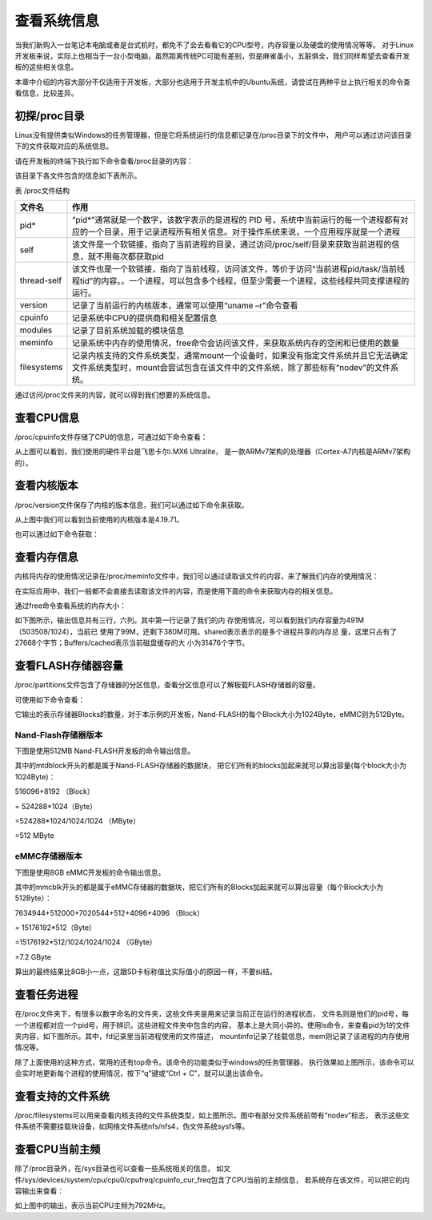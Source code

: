 .. vim: syntax=rst

查看系统信息
------------------

当我们新购入一台笔记本电脑或者是台式机时，都免不了会去看看它的CPU型号，内存容量以及硬盘的使用情况等等。
对于Linux开发板来说，实际上也相当于一台小型电脑，虽然距离传统PC可能有差别，但是麻雀虽小，五脏俱全，我们同样希望去查看开发板的这些相关信息。

本章中介绍的内容大部分不仅适用于开发板，大部分也适用于开发主机中的Ubuntu系统，请尝试在两种平台上执行相关的命令查看信息，比较差异。

初探/proc目录
~~~~~~~~~~~~~~~~

Linux没有提供类似Windows的任务管理器，但是它将系统运行的信息都记录在/proc目录下的文件中，
用户可以通过访问该目录下的文件获取对应的系统信息。

请在开发板的终端下执行如下命令查看/proc目录的内容：


.. code-block:: sh
   :linenos:

   #在开发板的终端执行以下命令
   ls /proc


.. image:: media/system002.png
   :align: center



该目录下各文件包含的信息如下表所示。

表   /proc文件结构

=========== ================================================================================================================================================================================
文件名      作用
=========== ================================================================================================================================================================================
pid*        “pid*”通常就是一个数字，该数字表示的是进程的 PID 号，系统中当前运行的每一个进程都有对应的一个目录，用于记录进程所有相关信息。对于操作系统来说，一个应用程序就是一个进程
self        该文件是一个软链接，指向了当前进程的目录，通过访问/proc/self/目录来获取当前进程的信息，就不用每次都获取pid
thread-self 该文件也是一个软链接，指向了当前线程，访问该文件，等价于访问“当前进程pid/task/当前线程tid”的内容。。一个进程，可以包含多个线程，但至少需要一个进程，这些线程共同支撑进程的运行。
version     记录了当前运行的内核版本，通常可以使用“uname –r”命令查看
cpuinfo     记录系统中CPU的提供商和相关配置信息
modules     记录了目前系统加载的模块信息
meminfo     记录系统中内存的使用情况，free命令会访问该文件，来获取系统内存的空闲和已使用的数量
filesystems 记录内核支持的文件系统类型，通常mount一个设备时，如果没有指定文件系统并且它无法确定文件系统类型时，mount会尝试包含在该文件中的文件系统，除了那些标有“nodev”的文件系统。
=========== ================================================================================================================================================================================

通过访问/proc文件夹的内容，就可以得到我们想要的系统信息。

查看CPU信息
~~~~~~~~~~~~~~~~~~~~~

/proc/cpuinfo文件存储了CPU的信息，可通过如下命令查看：

.. code-block:: sh
   :linenos:

   cat /proc/cpuinfo

.. image:: media/system003.jpg
   :align: center



从上图可以看到，我们使用的硬件平台是飞思卡尔i.MX6 Ultralite，
是一款ARMv7架构的处理器（Cortex-A7内核是ARMv7架构的）。

查看内核版本
~~~~~~~~~~~~

/proc/version文件保存了内核的版本信息，我们可以通过如下命令来获取。

.. code-block:: sh
   :linenos:

   cat /proc/version

.. image:: media/system004.png
   :align: center



从上图中我们可以看到当前使用的内核版本是4.19.71。

也可以通过如下命令获取：

.. code-block:: sh
   :linenos:

   uname –a

.. image:: media/system005.png
   :align: center



查看内存信息
~~~~~~~~~~~~~~~~~~

内核将内存的使用情况记录在/proc/meminfo文件中，我们可以通过读取该文件的内容，来了解我们内存的使用情况：

.. code-block:: sh
   :linenos:

   cat /proc/meminfo

.. image:: media/system006.png
   :align: center


在实际应用中，我们一般都不会直接去读取该文件的内容，而是使用下面的命令来获取内存的相关信息。

通过free命令查看系统的内存大小：

.. code-block:: sh
   :linenos:

   free

如下图所示，输出信息共有三行，六列。其中第一行记录了我们的内
存使用情况，可以看到我们内存容量为491M（503508/1024），当前已
使用了99M，还剩下380M可用。shared表示表示的是多个进程共享的内存总
量，这里只占有了27668个字节；Buffers/cached表示当前磁盘缓存的大
小为31476个字节。

.. image:: media/system007.jpg
   :align: center




查看FLASH存储器容量
~~~~~~~~~~~~~~~~~~~~~~~

/proc/partitions文件包含了存储器的分区信息，查看分区信息可以了解板载FLASH存储器的容量。

可使用如下命令查看：

.. code-block:: sh
   :linenos:

   cat /proc/partitions

它输出的表示存储器Blocks的数量，对于本示例的开发板，Nand-FLASH的每个Block大小为1024Byte，eMMC则为512Byte。

Nand-Flash存储器版本
^^^^^^^^^^^^^^^^^^^^

下图是使用512MB Nand-FLASH开发板的命令输出信息。

.. image:: media/system008.png
   :align: center



其中的mtdblock开头的都是属于Nand-FLASH存储器的数据块，
把它们所有的blocks加起来就可以算出容量(每个block大小为1024Byte)：

516096+8192 （Block）

= 524288*1024（Byte）

=524288*1024/1024/1024 （MByte）

=512 MByte

eMMC存储器版本
^^^^^^^^^^^^^^^

下图是使用8GB eMMC开发板的命令输出信息。

.. image:: media/system009.png
   :align: center



其中的mmcblk开头的都是属于eMMC存储器的数据块，把它们所有的Blocks加起来就可以算出容量（每个Block大小为512Byte）：

7634944+512000+7020544+512+4096+4096 （Block）

= 15176192*512（Byte）

=15176192*512/1024/1024/1024 （GByte）

=7.2 GByte

算出的最终结果比8GB小一点，这跟SD卡标称值比实际值小的原因一样，不要纠结。

查看任务进程
~~~~~~~~~~~~~~~~~~

在/proc文件夹下，有很多以数字命名的文件夹，这些文件夹是用来记录当前正在运行的进程状态，
文件名则是他们的pid号，每一个进程都对应一个pid号，用于辨识。这些进程文件夹中包含的内容，
基本上是大同小异的。使用ls命令，来查看pid为1的文件夹内容，如下图所示。其中，fd记录里当前进程使用的文件描述，
mountinfo记录了挂载信息，mem则记录了该进程的内存使用情况等。

.. image:: media/system010.jpg
   :align: center



除了上面使用的这种方式，常用的还有top命令。该命令的功能类似于windows的任务管理器，
执行效果如上图所示，该命令可以会实时地更新每个进程的使用情况，按下“q”键或“Ctrl + C”，就可以退出该命令。

.. code-block:: sh
   :linenos:

   top

.. image:: media/system011.jpg
   :align: center



查看支持的文件系统
~~~~~~~~~~~~~~~~~~


/proc/filesystems可以用来查看内核支持的文件系统类型，如上图所示。图中有部分文件系统前带有“nodev”标志，
表示这些文件系统不需要挂载块设备，如网络文件系统nfs/nfs4，伪文件系统sysfs等。

.. code-block:: sh
   :linenos:

   cat /proc/filesystems

.. image:: media/system012.jpg
   :align: center



查看CPU当前主频
~~~~~~~~~~~~~~~~~~

除了/proc目录外，在/sys目录也可以查看一些系统相关的信息，
如文件/sys/devices/system/cpu/cpu0/cpufreq/cpuinfo_cur_freq包含了CPU当前的主频信息，
若系统存在该文件，可以把它的内容输出来查看：

.. code-block:: sh
   :linenos:

   cat /sys/devices/system/cpu/cpu0/cpufreq/cpuinfo_cur_freq

.. image:: media/system013.png
   :align: center



如上图中的输出，表示当前CPU主频为792MHz。




